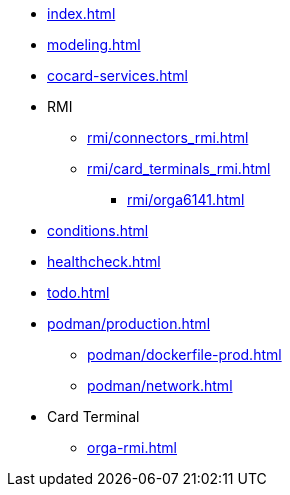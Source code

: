 * xref:index.adoc[]
* xref:modeling.adoc[]
* xref:cocard-services.adoc[]
* RMI
** xref:rmi/connectors_rmi.adoc[]
** xref:rmi/card_terminals_rmi.adoc[]
*** xref:rmi/orga6141.adoc[]
* xref:conditions.adoc[]
* xref:healthcheck.adoc[]
* xref:todo.adoc[]
* xref:podman/production.adoc[]
** xref:podman/dockerfile-prod.adoc[]
** xref:podman/network.adoc[]
* Card Terminal
** xref:orga-rmi.adoc[]
